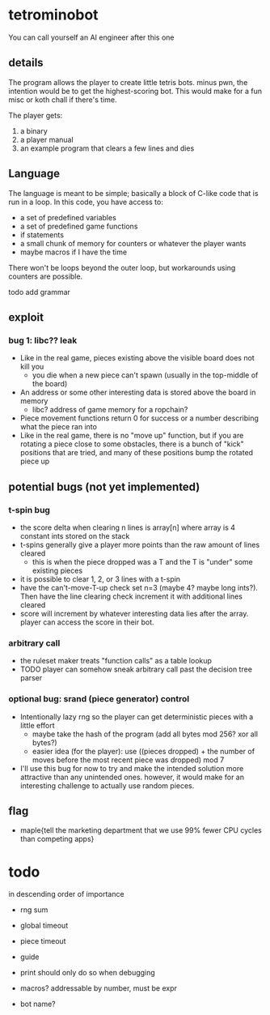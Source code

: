 * tetrominobot
You can call yourself an AI engineer after this one

** details
The program allows the player to create little tetris bots. minus pwn, the intention would be to get
the highest-scoring bot. This would make for a fun misc or koth chall if there's time.

The player gets:
1. a binary
2. a player manual
3. an example program that clears a few lines and dies

** Language
The language is meant to be simple; basically a block of C-like code that is run in a loop. In this
code, you have access to:
- a set of predefined variables
- a set of predefined game functions
- if statements
- a small chunk of memory for counters or whatever the player wants
- maybe macros if I have the time

There won't be loops beyond the outer loop, but workarounds using counters are possible.

todo add grammar

** exploit

*** bug 1: libc?? leak
- Like in the real game, pieces existing above the visible board does not kill you
  - you die when a new piece can't spawn (usually in the top-middle of the board)
- An address or some other interesting data is stored above the board in memory
  - libc? address of game memory for a ropchain?
- Piece movement functions return 0 for success or a number describing what the piece ran into
- Like in the real game, there is no "move up" function, but if you are rotating a piece close to
  some obstacles, there is a bunch of "kick" positions that are tried, and many of these positions
  bump the rotated piece up

** potential bugs (not yet implemented)

*** t-spin bug
- the score delta when clearing n lines is array[n] where array is 4 constant ints stored on the
  stack
- t-spins generally give a player more points than the raw amount of lines cleared
  - this is when the piece dropped was a T and the T is "under" some existing pieces
- it is possible to clear 1, 2, or 3 lines with a t-spin
- have the can't-move-T-up check set n=3 (maybe 4? maybe long ints?). Then have the line clearing
  check increment it with additional lines cleared
- score will increment by whatever interesting data lies after the array. player can access the
  score in their bot.

*** arbitrary call
- the ruleset maker treats "function calls" as a table lookup
- TODO player can somehow sneak arbitrary call past the decision tree parser

*** optional bug: srand (piece generator) control
- Intentionally lazy rng so the player can get deterministic pieces with a little effort
  - maybe take the hash of the program (add all bytes mod 256? xor all bytes?)
  - easier idea (for the player): use ((pieces dropped) + the number of moves before the most recent
    piece was dropped) mod 7
- I'll use this bug for now to try and make the intended solution more attractive than any
  unintended ones.  however, it would make for an interesting challenge to actually use random
  pieces.

** flag
- maple{tell the marketing department that we use 99% fewer CPU cycles than competing apps}


* todo
in descending order of importance

- rng sum
- global timeout
- piece timeout
- guide
- print should only do so when debugging

- macros? addressable by number, must be expr
- bot name?
